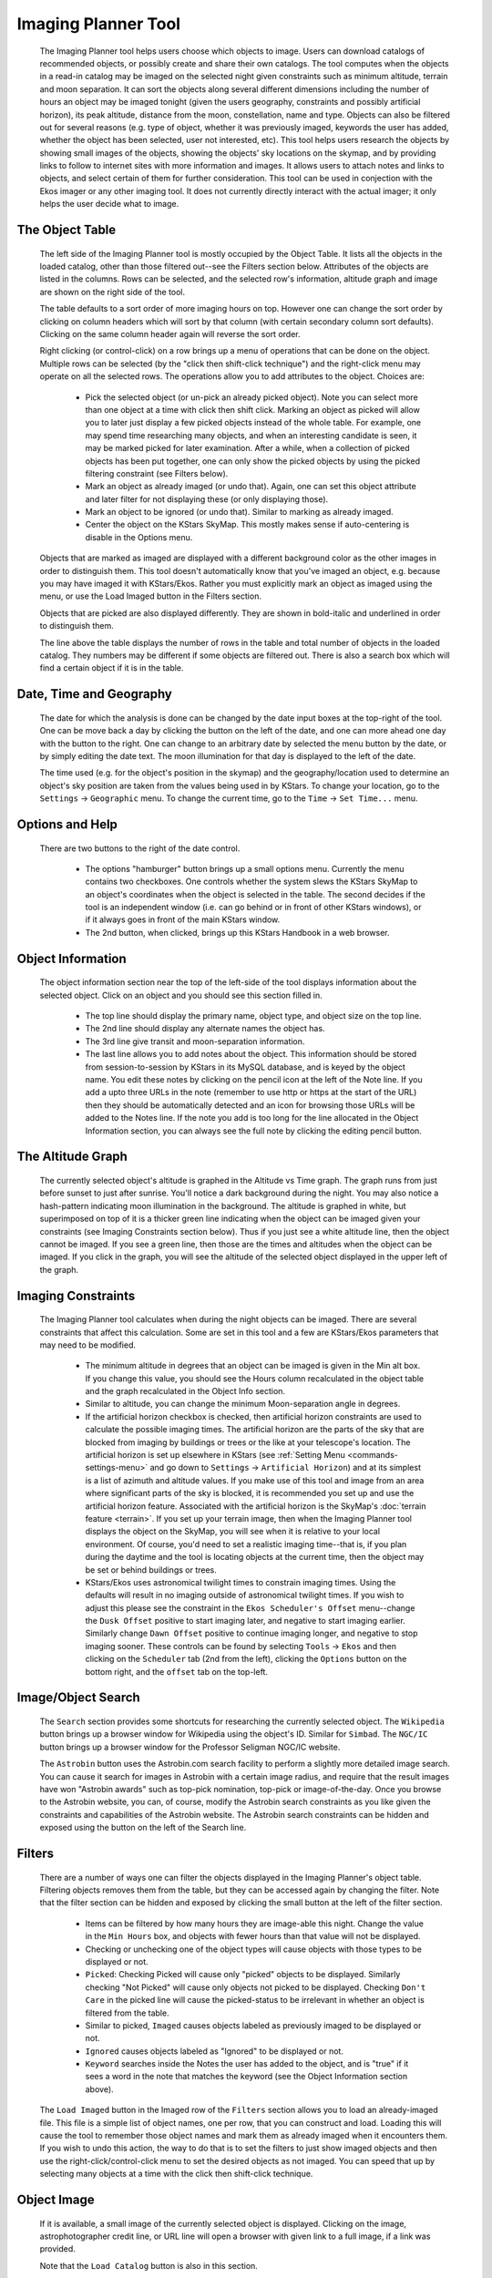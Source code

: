 ====================
Imaging Planner Tool
====================

               |Imaging Planner|

         The Imaging Planner tool helps users choose which objects to
         image. Users can download catalogs of recommended objects, or
         possibly create and share their own catalogs. The tool computes
         when the objects in a read-in catalog may be imaged on the
         selected night given constraints such as minimum altitude,
         terrain and moon separation. It can sort the objects along
         several different dimensions including the number of hours an
         object may be imaged tonight (given the users geography,
         constraints and possibly artificial horizon), its peak
         altitude, distance from the moon, constellation, name and type.
         Objects can also be filtered out for several reasons (e.g. type
         of object, whether it was previously imaged, keywords the user
         has added, whether the object has been selected, user not
         interested, etc). This tool helps users research the objects by
         showing small images of the objects, showing the objects' sky
         locations on the skymap, and by providing links to follow to
         internet sites with more information and images. It allows
         users to attach notes and links to objects, and select certain
         of them for further consideration. This tool can be used in
         conjection with the Ekos imager or any other imaging tool. It
         does not currently directly interact with the actual imager; it
         only helps the user decide what to image.

.. _tool-imaging-planner-the-object-table:

The Object Table
==================

            The left side of the Imaging Planner tool is mostly occupied
            by the Object Table. It lists all the objects in the loaded
            catalog, other than those filtered out--see the Filters
            section below. Attributes of the objects are listed in the
            columns. Rows can be selected, and the selected row's
            information, altitude graph and image are shown on the right
            side of the tool.

            The table defaults to a sort order of more imaging hours on
            top. However one can change the sort order by clicking on
            column headers which will sort by that column (with certain
            secondary column sort defaults). Clicking on the same column
            header again will reverse the sort order.

            Right clicking (or control-click) on a row brings up a menu
            of operations that can be done on the object. Multiple rows
            can be selected (by the "click then shift-click technique")
            and the right-click menu may operate on all the selected
            rows. The operations allow you to add attributes to the
            object. Choices are:

               -  Pick the selected object (or un-pick an already picked
                  object). Note you can select more than one object at a
                  time with click then shift click. Marking an object as
                  picked will allow you to later just display a few
                  picked objects instead of the whole table. For
                  example, one may spend time researching many objects,
                  and when an interesting candidate is seen, it may be
                  marked picked for later examination. After a while,
                  when a collection of picked objects has been put
                  together, one can only show the picked objects by
                  using the picked filtering constraint (see Filters
                  below).

               -  Mark an object as already imaged (or undo that).
                  Again, one can set this object attribute and later
                  filter for not displaying these (or only displaying
                  those).

               -  Mark an object to be ignored (or undo that). Similar
                  to marking as already imaged.

               -  Center the object on the KStars SkyMap. This mostly
                  makes sense if auto-centering is disable in the
                  Options menu.

            Objects that are marked as imaged are displayed with a
            different background color as the other images in order to
            distinguish them. This tool doesn't automatically know that
            you've imaged an object, e.g. because you may have imaged it
            with KStars/Ekos. Rather you must explicitly mark an object
            as imaged using the menu, or use the Load Imaged button in
            the Filters section.

            Objects that are picked are also displayed differently. They
            are shown in bold-italic and underlined in order to
            distinguish them.

            The line above the table displays the number of rows in the
            table and total number of objects in the loaded catalog.
            They numbers may be different if some objects are filtered
            out. There is also a search box which will find a certain
            object if it is in the table.

.. _tool-imaging-planner-date-time-and-geography:

Date, Time and Geography
=========================

            The date for which the analysis is done can be changed by
            the date input boxes at the top-right of the tool. One can
            be move back a day by clicking the button on the left of the
            date, and one can more ahead one day with the button to the
            right. One can change to an arbitrary date by selected the
            menu button by the date, or by simply editing the date text.
            The moon illumination for that day is displayed to the left
            of the date.

            The time used (e.g. for the object's position in the skymap)
            and the geography/location used to determine an object's sky
            position are taken from the values being used in by KStars.
            To change your location, go to the ``Settings`` → ``Geographic``
            menu. To change the current time, go to the ``Time`` → ``Set
            Time...`` menu.

.. _tool-imaging-planner-options-and-help:

Options and Help
=================

            There are two buttons to the right of the date control.

               -  The options "hamburger" button brings up a small
                  options menu. Currently the menu contains two
                  checkboxes. One controls whether the system slews the
                  KStars SkyMap to an object's coordinates when the
                  object is selected in the table. The second decides if
                  the tool is an independent window (i.e. can go behind
                  or in front of other KStars windows), or if it always
                  goes in front of the main KStars window.

               -  The 2nd button, when clicked, brings up this KStars
                  Handbook in a web browser.

.. _tool-imaging-planner-object-information:

Object Information
===================

            The object information section near the top of the left-side
            of the tool displays information about the selected object.
            Click on an object and you should see this section filled
            in.

               -  The top line should display the primary name, object
                  type, and object size on the top line.

               -  The 2nd line should display any alternate names the
                  object has.

               -  The 3rd line give transit and moon-separation
                  information.

               -  The last line allows you to add notes about the
                  object. This information should be stored from
                  session-to-session by KStars in its MySQL database,
                  and is keyed by the object name. You edit these notes
                  by clicking on the pencil icon at the left of the Note
                  line. If you add a upto three URLs in the note
                  (remember to use http or https at the start of the
                  URL) then they should be automatically detected and an
                  icon for browsing those URLs will be added to the
                  Notes line. If the note you add is too long for the
                  line allocated in the Object Information section, you
                  can always see the full note by clicking the editing
                  pencil button.

.. _tool-imaging-planner-the-altitude-graph:

The Altitude Graph
====================

            The currently selected object's altitude is graphed in the
            Altitude vs Time graph. The graph runs from just before
            sunset to just after sunrise. You'll notice a dark
            background during the night. You may also notice a
            hash-pattern indicating moon illumination in the background.
            The altitude is graphed in white, but superimposed on top of
            it is a thicker green line indicating when the object can be
            imaged given your constraints (see Imaging Constraints
            section below). Thus if you just see a white altitude line,
            then the object cannot be imaged. If you see a green line,
            then those are the times and altitudes when the object can
            be imaged. If you click in the graph, you will see the
            altitude of the selected object displayed in the upper left
            of the graph.

.. _tool-imaging-planner-imaging-constraints:

Imaging Constraints
====================

            The Imaging Planner tool calculates when during the night
            objects can be imaged. There are several constraints that
            affect this calculation. Some are set in this tool and a few
            are KStars/Ekos parameters that may need to be modified.

               -  The minimum altitude in degrees that an object can be
                  imaged is given in the Min alt box. If you change this
                  value, you should see the Hours column recalculated in
                  the object table and the graph recalculated in the
                  Object Info section.

               -  Similar to altitude, you can change the minimum
                  Moon-separation angle in degrees.

               -  If the artificial horizon checkbox is checked, then
                  artificial horizon constraints are used to calculate
                  the possible imaging times. The artificial horizon are
                  the parts of the sky that are blocked from imaging by
                  buildings or trees or the like at your telescope's
                  location. The artificial horizon is set up elsewhere
                  in KStars (see :ref:`Setting
                  Menu  <commands-settings-menu>` and go down to
                  ``Settings`` → ``Artificial Horizon``) and at its simplest is
                  a list of azimuth and altitude values. If you make use
                  of this tool and image from an area where significant
                  parts of the sky is blocked, it is recommended you set
                  up and use the artificial horizon feature. Associated
                  with the artificial horizon is the SkyMap's :doc:`terrain
                  feature  <terrain>`. If you set up your terrain
                  image, then when the Imaging Planner tool displays the
                  object on the SkyMap, you will see when it is relative
                  to your local environment. Of course, you'd need to
                  set a realistic imaging time--that is, if you plan
                  during the daytime and the tool is locating objects at
                  the current time, then the object may be set or behind
                  buildings or trees.

               -  KStars/Ekos uses astronomical twilight times to
                  constrain imaging times. Using the defaults will
                  result in no imaging outside of astronomical twilight
                  times. If you wish to adjust this please see the
                  constraint in the ``Ekos Scheduler's Offset`` menu--change
                  the ``Dusk Offset`` positive to start imaging later, and
                  negative to start imaging earlier. Similarly change
                  ``Dawn Offset`` positive to continue imaging longer, and
                  negative to stop imaging sooner. These controls can be
                  found by selecting ``Tools`` → ``Ekos`` and then clicking on
                  the ``Scheduler`` tab (2nd from the left), clicking the
                  ``Options`` button on the bottom right, and the ``offset`` tab
                  on the top-left.

.. _tool-imaging-planner-imageobject-search:

Image/Object Search
====================

            The ``Search`` section provides some shortcuts for researching
            the currently selected object. The ``Wikipedia`` button brings
            up a browser window for Wikipedia using the object's ID.
            Similar for ``Simbad``. The ``NGC/IC`` button brings up a browser
            window for the Professor Seligman NGC/IC website.

            The ``Astrobin`` button uses the Astrobin.com search facility to
            perform a slightly more detailed image search. You can cause
            it search for images in Astrobin with a certain image
            radius, and require that the result images have won
            "Astrobin awards" such as top-pick nomination, top-pick or
            image-of-the-day. Once you browse to the Astrobin website,
            you can, of course, modify the Astrobin search constraints
            as you like given the constraints and capabilities of the
            Astrobin website. The Astrobin search constraints can be
            hidden and exposed using the button on the left of the
            Search line.

.. _tool-imaging-planner-filters:

Filters
=========

            There are a number of ways one can filter the objects
            displayed in the Imaging Planner's object table. Filtering
            objects removes them from the table, but they can be
            accessed again by changing the filter. Note that the filter
            section can be hidden and exposed by clicking the small
            button at the left of the filter section.

               -  Items can be filtered by how many hours they are
                  image-able this night. Change the value in the ``Min
                  Hours`` box, and objects with fewer hours than that
                  value will not be displayed.

               -  Checking or unchecking one of the object types will
                  cause objects with those types to be displayed or not.

               -  ``Picked``: Checking Picked will cause only "picked"
                  objects to be displayed. Similarly checking "Not
                  Picked" will cause only objects not picked to be
                  displayed. Checking ``Don't Care`` in the picked line will
                  cause the picked-status to be irrelevant in whether an
                  object is filtered from the table.

               -  Similar to picked, ``Imaged`` causes objects labeled as
                  previously imaged to be displayed or not.

               -  ``Ignored`` causes objects labeled as "Ignored" to be
                  displayed or not.

               -  ``Keyword`` searches inside the Notes the user has added
                  to the object, and is "true" if it sees a word in the
                  note that matches the keyword (see the Object
                  Information section above).

            The ``Load Imaged`` button in the Imaged row of the ``Filters``
            section allows you to load an already-imaged file. This file
            is a simple list of object names, one per row, that you can
            construct and load. Loading this will cause the tool to
            remember those object names and mark them as already imaged
            when it encounters them. If you wish to undo this action,
            the way to do that is to set the filters to just show imaged
            objects and then use the right-click/control-click menu to
            set the desired objects as not imaged. You can speed that up
            by selecting many objects at a time with the click then
            shift-click technique.

.. _tool-imaging-planner-object-image:

Object Image
==============

            If it is available, a small image of the currently selected
            object is displayed. Clicking on the image,
            astrophotographer credit line, or URL line will open a
            browser with given link to a full image, if a link was
            provided.

            Note that the ``Load Catalog`` button is also in this section.

.. _tool-imaging-planner-kstars-setup-for-the-imaging-planner:

KStars setup for the Imaging Planner
=====================================

            There are a number of ways KStars could be setup to improve
            your experience with this tool.

               -  The most important thing to do is go to ``Data`` →
                  ``Download New Data...`` and download a catalog associated
                  with this tool. The first time you use this tool
                  you'll need to click on the ``Load Catalog`` button and
                  load the downloaded catalog. The tool should
                  automatically download the catalog in subsequent runs.

               -  Another important thing to do, also in the above ``Data``
                  → ``Download New Data...`` menu, is to download some
                  deep-sky object catalogs. In particular the NGC IC,
                  OpenNGC, Sharpless, Abell, Lynds and Hickson catalogs
                  would be handy. You can run the Imaging Planner
                  without these (small) downloads, but the start-up time
                  on the first time you use this tool will be much
                  longer if you don't download them.

               -  Read the Imaging Constraints section above and follow
                  suggestions there, so that this tool can better
                  predict how long an object can be imaged during the
                  date selected.

               -  Selected objects can be automatically centered in the
                  SkyMap display. If that display is useful, you may
                  want to adjust the zoom so that it is close to your
                  imager's field of view. The items below also apply to
                  that SkyMap display.

               -  You may also want to set the time in KStars to reflect
                  when you'll be imaging. See the Time menu.

               -  If you don't set the time, you may want to hide the
                  terrain display (if you've set that up) and also not
                  render the ground, as those may obscure the object.
                  You show and hide the terrain display in the view
                  menu, and the ground can be disabled in ``Settings`` →
                  ``Guides`` with the ``Opaque Ground`` checkbox.

               -  If you're using a HiPS-based skymap, you would likely
                  want local copies of the DSS data to speed-up the
                  rendering of the SkyMap. See ``View`` → ``HiPS All Sky
                  Survey`` and under there ``HiPS Settings...`` → ``Cache`` and
                  enable the cache and enter the location of your local
                  copy of the data. The data is available on
                  https://irsa.ipac.caltech.edu/data/hips/CDS/DSS2/color/Norder1
                  ... /Norder7 and another resource is
                  https://coochey.net/?p=699

               -  It would be useful to create a custom SkyMap "FOV
                  Symbol" which is the same as the field-of-view of your
                  imager. See ``Settings`` → ``FOV Symbols``, and inside there
                  select ``New`` → ``Camera``, and enter the focal length of
                  your optics and the camera's specifications.

               -  You may want to adjust the color theme, e.g. in
                  ``Settings`` → ``Themes`` to Black Body if you like dark
                  themes.

.. _tool-imaging-planner-catalogs:

Catalogs
==========

            KStars currently provides a single imaging-planner catalog
            via the ``Data`` → ``Download New Data...`` menu item. The hope is
            that there will be future specialized catalogs, and possibly
            user-generated catalogs too. Therefore the catalog is
            formatted in a human-readable way.

.. _tool-imaging-planner-catalog-format:

Catalog Format
----------------

               The format is currently a comma-separated file with one
               object on a row.

                  -  The first column is an object ID--which is the kind
                     of ID that would work with the KStars :ref:`Find Object
                     tool  <skyobjects-finding-objects>`.

                  -  The 2nd column is a filename (relative to the
                     catalog's location) where an approximate 300x300
                     jpeg image of the object can be found.

                  -  The 3rd column is the name of the image's
                     photographer.

                  -  The 4th is a link to a larger version of the image,

                  -  The 5th column is Creative Commons license
                     permission for using the image (e.g. ACC is
                     Attribution Creative Commons, ANCSACC is
                     Attribution Non-Commercial ShareAlike Creative
                     Commons, using the same conventions as the
                     Astrobin.com website).

               To add an object without an image, simply add the object
               ID with no following commas, or an object ID with 4
               following commas, such as one of these lines (without
               quotes): "M 42", or "M 42,,,,". An example full line
               might be: "M 42,M_42.jpg,Hy
               Murveit,https://www.astrobin.com/x4dpey/,ACC".

               There are a few other possible specialized rows:

                  -  Rows that start with # are comments.

                  -  Rows that contain LoadCatalog
                     RELATIVE_CATALOG_FILENAME mean that the contents of
                     RELATIVE_CATALOG_FILENAME should be read in as if
                     they were in this catalog file.

               If you wanted to add your own objects to the existing
               catalog, you could do so by creating your own catalog,
               say on your desktop in a .csv file, and having the first
               line include the existing catalog with a LoadCatalog
               line, and having subsequent lines list your new objects.
               You'd then run ``Load Catalog`` on your new .csv file.

.. _tool-imaging-planner-loading-catalogs:

Loading Catalogs
==================

                  -  Catalogs read in from ``Data`` → ``Download New Data...``
                     are stored in the standard KStars data directory,
                     but catalogs can be read in from anywhere.

                  -  Use the Imaging Planner's ``Load Catalog`` button to
                     read in a new catalog.

                  -  When a catalog is read in, the previous catalog is
                     discarded.

                  -  When the tool starts, it reads in the catalog last
                     loaded in the previous session.

.. |Imaging Planner| image:: /images/imagingplanner.png
